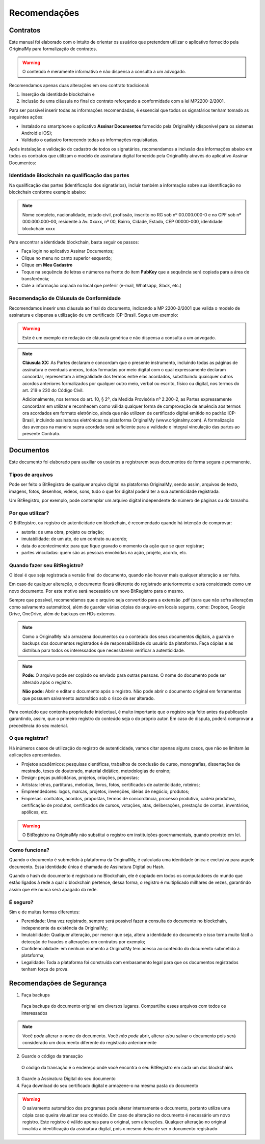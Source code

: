 Recomendações 
=============

=========
Contratos
=========

Este manual foi elaborado com o intuito de orientar os usuários que pretendem utilizar o aplicativo fornecido pela OriginalMy para formalização de contratos.

.. warning:: O conteúdo é meramente informativo e não dispensa a consulta a um advogado.

Recomendamos apenas duas alterações em seu contrato tradicional: 

1. Inserção da identidade blockchain e 
2. Inclusão de uma cláusula no final do contrato reforçando a conformidade com a lei MP2200-2/2001. 

Para ser possível inserir todas as informações recomendadas, é essencial que todos os signatários tenham tomado as seguintes ações:

- Instalado no smartphone o aplicativo **Assinar Documentos** fornecido pela OriginalMy (disponível para os sistemas Android e iOS);

- Validado o cadastro fornecendo todas as informações requisitadas.

Após instalação e validação do cadastro de todos os signatários, recomendamos a inclusão das informações abaixo em todos os contratos que utilizam o modelo de assinatura digital fornecido pela OriginalMy através do aplicativo Assinar Documentos:

Identidade Blockchain na qualificação das partes
------------------------------------------------

Na qualificação das partes (identificação dos signatários), incluir também a informação sobre sua identificação no blockchain conforme exemplo abaixo:

.. note:: Nome completo, nacionalidade, estado civil, profissão, inscrito no RG sob nº 00.000.000-0 e no CPF sob nº 000.000.000-00, residente à Av. Xxxxx, nº 00, Bairro, Cidade, Estado, CEP 00000-000, identidade blockchain xxxx

Para encontrar a identidade blockchain, basta seguir os passos:

- Faça login no aplicativo Assinar Documentos;
- Clique no menu no canto superior esquerdo;
- Clique em **Meu Cadastro**
- Toque na sequência de letras e números na frente do item **PubKey** que a sequência será copiada para a área de transferência;
- Cole a informação copiada no local que preferir (e-mail, Whatsapp, Slack, etc.)

.. image:: images/Identidade_blockchain.jpg

Recomendação de Cláusula de Conformidade
-----------------------------------------

Recomendamos inserir uma cláusula ao final do documento, indicando a MP 2200-2/2001 que valida o modelo de assinatura e dispensa a utilização de um certificado ICP-Brasil. Segue um exemplo:

.. warning:: Este é um exemplo de redação de cláusula genérica e não dispensa a consulta a um advogado. 

.. note:: **Cláusula XX:** As Partes declaram e concordam que o presente instrumento, incluindo todas as páginas de assinatura e eventuais anexos, todas formadas por meio digital com o qual expressamente declaram concordar, representam a integralidade dos termos entre elas acordados, substituindo quaisquer outros acordos anteriores formalizados por qualquer outro meio, verbal ou escrito, físico ou digital, nos termos do art. 219 e 220 do Código Civil.
 
 Adicionalmente, nos termos do art. 10, § 2º, da Medida Provisória nº 2.200-2, as Partes expressamente concordam em utilizar e reconhecem como válida qualquer forma de comprovação de anuência aos termos ora acordados em formato eletrônico, ainda que não utilizem de certificado digital emitido no padrão  ICP-Brasil, incluindo assinaturas eletrônicas na plataforma OriginalMy (www.originalmy.com). A formalização das avenças na maneira supra acordada será suficiente para a validade e integral vinculação das partes ao presente Contrato.

==========
Documentos
==========

Este documento foi elaborado para auxiliar os usuários a registrarem seus documentos de forma segura e permanente.

Tipos de arquivos
-----------------

Pode ser feito o BitRegistro de qualquer arquivo digital na plataforma OriginalMy, sendo assim, arquivos de texto, imagens, fotos, desenhos, vídeos, sons, tudo o que for digital poderá ter a sua autenticidade registrada.

Um BitRegistro, por exemplo, pode contemplar um arquivo digital independente do número de páginas ou do tamanho.

Por que utilizar?
-----------------

O BitRegistro, ou registro de autenticidade em blockchain, é recomendado quando há intenção de comprovar:

- autoria: de uma obra, projeto ou criação;

- imutabilidade: de um ato, de um contrato ou acordo;

- data do acontecimento: para que fique gravado o momento da ação que se quer registrar;

- partes vinculadas: quem são as pessoas envolvidas na ação, projeto, acordo, etc.

Quando fazer seu BitRegistro?
-----------------------------

O ideal é que seja registrada a versão final do documento, quando não houver mais qualquer alteração a ser feita.  

Em caso de qualquer alteração, o documento ficará diferente do registrado anteriormente e será considerado como um novo documento. Por este motivo será necessário um novo BitRegistro para o mesmo.

Sempre que possível, recomendamos que o arquivo seja convertido para  a extensão .pdf (para que não sofra alterações como salvamento automático), além de guardar várias cópias do arquivo em locais seguros, como: Dropbox, Google Drive, OneDrive, além de backups em HDs externos. 

.. note:: Como o OriginalMy não armazena documentos ou o conteúdo dos seus documentos digitais, a guarda e backups dos documentos registrados é de responsabilidade do usuário da plataforma. Faça cópias e as distribua para todos os interessados que necessitarem verificar a autenticidade.

.. note:: **Pode:** O arquivo pode ser copiado ou enviado para outras pessoas. O nome do documento pode ser alterado após o registro.

 **Não pode:** Abrir e editar o documento após o registro. Não pode abrir o documento original em ferramentas que possuem salvamento automático sob o risco de ser alterado.
 
Para conteúdo que contenha propriedade intelectual, é muito importante que o registro seja feito antes da publicação garantindo, assim, que o primeiro registro do conteúdo seja o do próprio autor. Em caso de disputa, poderá comprovar a precedência do seu material.
 
O que registrar?
----------------

Há inúmeros casos de utilização do registro de autenticidade, vamos citar apenas alguns casos, que não se limitam às aplicações apresentadas.

- Projetos acadêmicos: pesquisas científicas, trabalhos de conclusão de curso, monografias, dissertações de mestrado, teses de doutorado, material didático, metodologias de ensino;
- Design: peças publicitárias, projetos, criações, propostas;
- Artistas: letras, partituras, melodias, livros, fotos, certificados de autenticidade, roteiros;
- Empreendedores: logos, marcas, projetos, invenções, ideias de negócio, produtos;
- Empresas: contratos, acordos, propostas, termos de concordância, processo produtivo, cadeia produtiva, certificação de produtos, certificados de cursos, votações, atas, deliberações, prestação de contas, inventários, apólices, etc.
 
.. warning:: O BitRegistro na OriginalMy não substitui o registro em instituições governamentais, quando previsto em lei.

Como funciona?
--------------

Quando o documento é submetido à plataforma da OriginalMy, é calculada uma identidade única e exclusiva para aquele documento. Essa identidade única é chamada de Assinatura Digital ou Hash.

Quando o hash do documento é registrado no Blockchain, ele é copiado em todos os computadores do mundo que estão ligados à rede a qual o blockchain pertence, dessa forma, o registro é multiplicado milhares de vezes, garantindo assim que ele nunca será apagado da rede.

É seguro?
---------

Sim e de muitas formas diferentes:

- Perenidade: Uma vez registrado, sempre será possível fazer a consulta do documento no blockchain, independente da existência da OriginalMy;
- Imutabilidade: Qualquer alteração, por menor que seja, altera a identidade do documento e isso torna muito fácil a detecção de fraudes e alterações em contratos por exemplo;
- Confidencialidade: em nenhum momento a OriginalMy tem acesso ao conteúdo do documento submetido à plataforma;
- Legalidade: Toda a plataforma foi construída com embasamento legal para que os documentos registrados tenham força de prova. 

==========================
Recomendações de Segurança
==========================

1) Faça backups
 Faça backups do documento original em diversos lugares. Compartilhe esses arquivos com todos os interessados

.. note:: Você *pode* alterar o nome do documento. Você *não pode* abrir, alterar e/ou salvar o documento pois será considerado um documento diferente do registrado anteriormente

2) Guarde o código da transação
 O código da transação é o endereço onde você encontra o seu BitRegistro em cada um dos blockchains 
 
3) Guarde a Assinatura Digital do seu documento

4) Faça download do seu certificado digital e armazene-o na mesma pasta do documento

.. warning:: O salvamento automático dos programas pode alterar internamente o documento, portanto utilize uma cópia caso queira visualizar seu conteúdo. Em caso de alteração no documento é necessário um novo registro. Este registro é válido apenas para o original, sem alterações. Qualquer alteração no original invalida a identificação da assinatura digital, pois o mesmo deixa de ser o documento registrado

